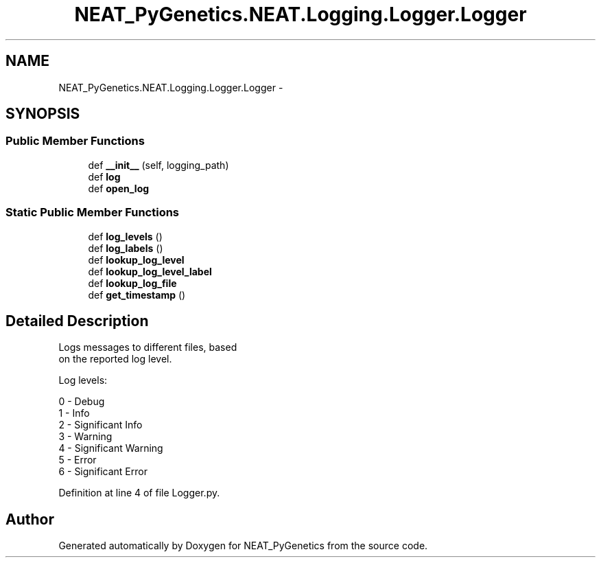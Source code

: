 .TH "NEAT_PyGenetics.NEAT.Logging.Logger.Logger" 3 "Wed Apr 6 2016" "NEAT_PyGenetics" \" -*- nroff -*-
.ad l
.nh
.SH NAME
NEAT_PyGenetics.NEAT.Logging.Logger.Logger \- 
.SH SYNOPSIS
.br
.PP
.SS "Public Member Functions"

.in +1c
.ti -1c
.RI "def \fB__init__\fP (self, logging_path)"
.br
.ti -1c
.RI "def \fBlog\fP"
.br
.ti -1c
.RI "def \fBopen_log\fP"
.br
.in -1c
.SS "Static Public Member Functions"

.in +1c
.ti -1c
.RI "def \fBlog_levels\fP ()"
.br
.ti -1c
.RI "def \fBlog_labels\fP ()"
.br
.ti -1c
.RI "def \fBlookup_log_level\fP"
.br
.ti -1c
.RI "def \fBlookup_log_level_label\fP"
.br
.ti -1c
.RI "def \fBlookup_log_file\fP"
.br
.ti -1c
.RI "def \fBget_timestamp\fP ()"
.br
.in -1c
.SH "Detailed Description"
.PP 

.PP
.nf
Logs messages to different files, based
on the reported log level.

Log levels:

0 - Debug
1 - Info
2 - Significant Info
3 - Warning
4 - Significant Warning
5 - Error
6 - Significant Error

.fi
.PP
 
.PP
Definition at line 4 of file Logger\&.py\&.

.SH "Author"
.PP 
Generated automatically by Doxygen for NEAT_PyGenetics from the source code\&.
